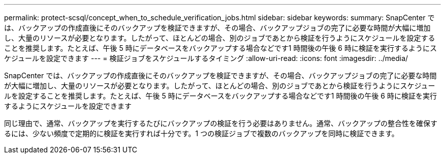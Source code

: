 ---
permalink: protect-scsql/concept_when_to_schedule_verification_jobs.html 
sidebar: sidebar 
keywords:  
summary: SnapCenter では、バックアップの作成直後にそのバックアップを検証できますが、その場合、バックアップジョブの完了に必要な時間が大幅に増加し、大量のリソースが必要となります。したがって、ほとんどの場合、別のジョブであとから検証を行うようにスケジュールを設定することを推奨します。たとえば、午後 5 時にデータベースをバックアップする場合などです1 時間後の午後 6 時に検証を実行するようにスケジュールを設定できます 
---
= 検証ジョブをスケジュールするタイミング
:allow-uri-read: 
:icons: font
:imagesdir: ../media/


[role="lead"]
SnapCenter では、バックアップの作成直後にそのバックアップを検証できますが、その場合、バックアップジョブの完了に必要な時間が大幅に増加し、大量のリソースが必要となります。したがって、ほとんどの場合、別のジョブであとから検証を行うようにスケジュールを設定することを推奨します。たとえば、午後 5 時にデータベースをバックアップする場合などです1 時間後の午後 6 時に検証を実行するようにスケジュールを設定できます

同じ理由で、通常、バックアップを実行するたびにバックアップの検証を行う必要はありません。通常、バックアップの整合性を確保するには、少ない頻度で定期的に検証を実行すれば十分です。1 つの検証ジョブで複数のバックアップを同時に検証できます。
